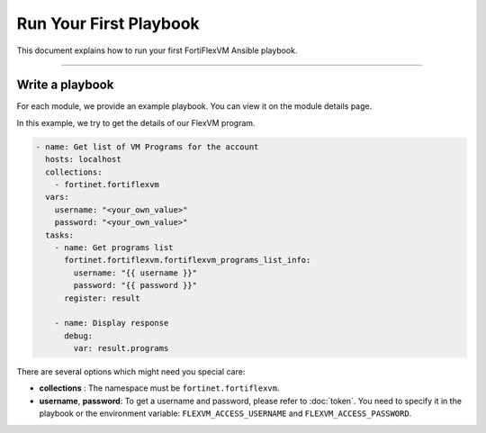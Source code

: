Run Your First Playbook
==============================

This document explains how to run your first FortiFlexVM Ansible playbook.

--------------

Write a playbook
~~~~~~~~~~~~~~~~~~

For each module, we provide an example playbook. You can view it on the module details page.

In this example, we try to get the details of our FlexVM program.

.. code-block:: yaml

  - name: Get list of VM Programs for the account
    hosts: localhost
    collections:
      - fortinet.fortiflexvm
    vars:
      username: "<your_own_value>"
      password: "<your_own_value>"
    tasks:
      - name: Get programs list
        fortinet.fortiflexvm.fortiflexvm_programs_list_info:
          username: "{{ username }}"
          password: "{{ password }}"
        register: result
  
      - name: Display response
        debug:
          var: result.programs
  

There are several options which might need you special care:

-  **collections** : The namespace must be ``fortinet.fortiflexvm``.
-  **username**, **password**: To get a username and password, please refer to :doc:`token`. You need to specify it in the playbook or the environment variable: ``FLEXVM_ACCESS_USERNAME`` and ``FLEXVM_ACCESS_PASSWORD``.